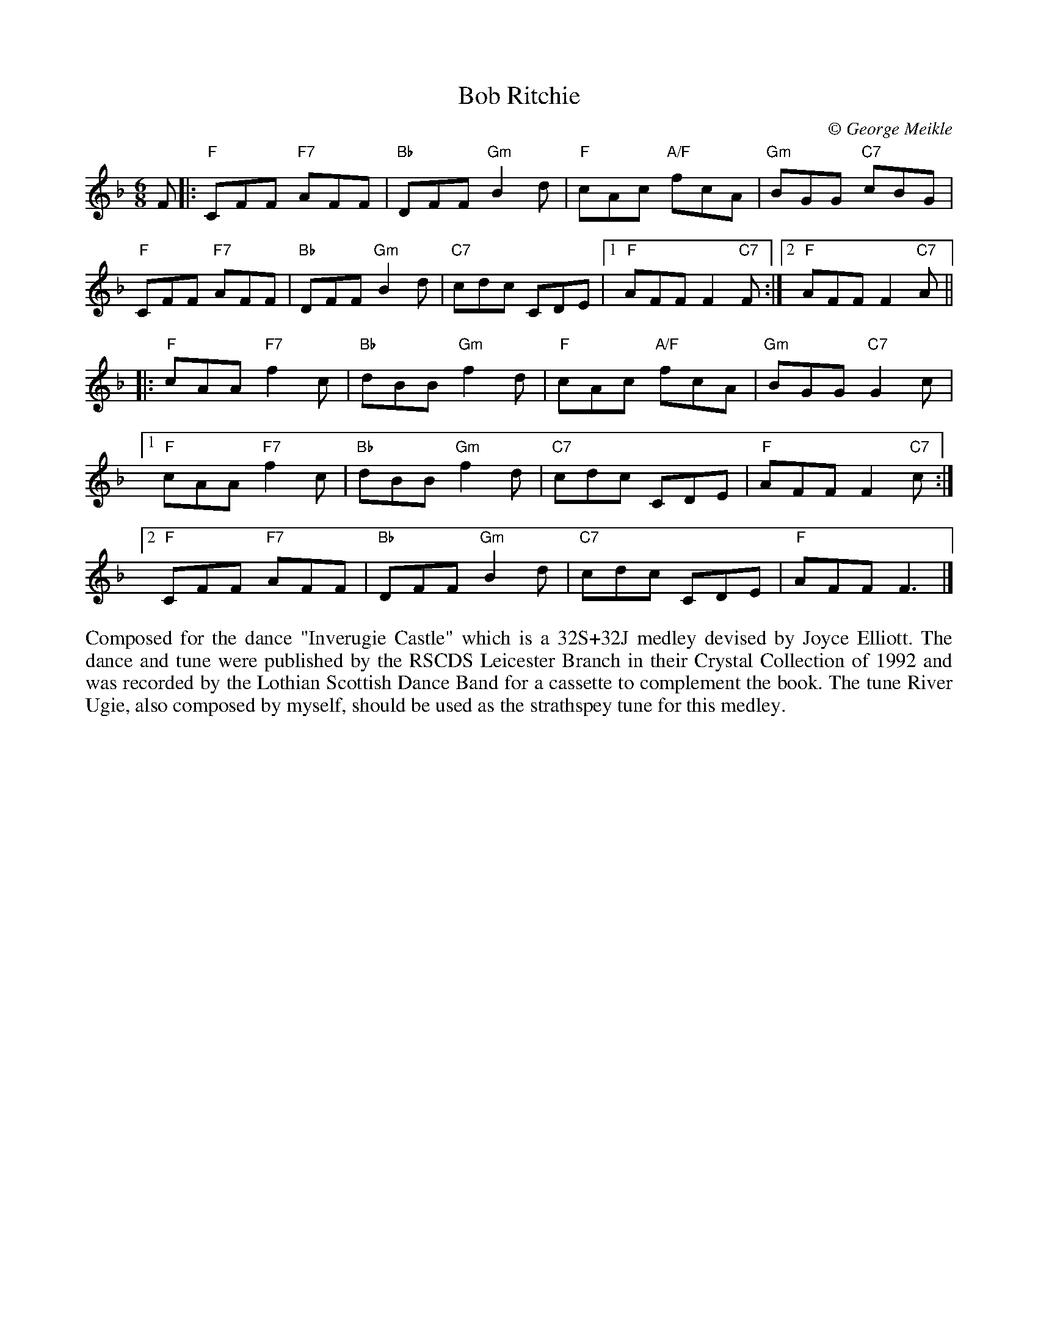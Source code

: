 X: 1
T: Bob Ritchie
C:\251 George Meikle
B: George Meikle "Originally Mine" p.21
R: jig
Z: 2010 John Chambers <jc:trillian.mit.edu>
M: 6/8
L: 1/8
K: F
F \
|: "F"CFF "F7"AFF | "Bb"DFF "Gm"B2d | "F"cAc "A/F"fcA | "Gm"BGG "C7"cBG |
   "F"CFF "F7"AFF | "Bb"DFF "Gm"B2d | "C7"cdc CDE |1 "F"AFF F2"C7"F :|2 "F"AFF F2"C7"A ||
|: "F"cAA "F7"f2c | "Bb"dBB "Gm"f2d | "F"cAc "A/F"fcA | "Gm"BGG "C7"G2c |
[1 "F"cAA "F7"f2c | "Bb"dBB "Gm"f2d | "C7"cdc CDE | "F"AFF F2"C7"c :|
[2 "F"CFF "F7"AFF | "Bb"DFF "Gm"B2d | "C7"cdc CDE | "F"AFF F3 |]
%%begintext align
Composed for the dance "Inverugie Castle" which is a 32S+32J medley devised by Joyce Elliott.   The
dance and tune were published by the RSCDS Leicester Branch in their Crystal Collection of 1992 and
was recorded by the Lothian Scottish Dance Band for a cassette to complement the  book.   The  tune
River Ugie, also composed by myself, should be used as the strathspey tune for this medley.
%%endtext
